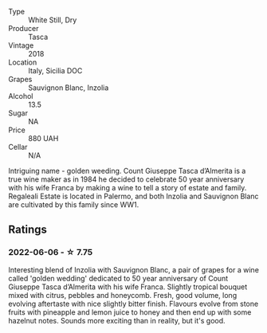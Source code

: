 #+attr_html: :class wine-main-image
[[file:/images/e8/f282e6-b655-435b-91e3-1966dbde5b25/2022-06-05-11-13-19-569DF9E9-240E-4AC1-8E85-33F9ED84D525-1-105-c.webp]]

- Type :: White Still, Dry
- Producer :: Tasca
- Vintage :: 2018
- Location :: Italy, Sicilia DOC
- Grapes :: Sauvignon Blanc, Inzolia
- Alcohol :: 13.5
- Sugar :: NA
- Price :: 880 UAH
- Cellar :: N/A

Intriguing name - golden weeding. Count Giuseppe Tasca d’Almerita is a true wine maker as in 1984 he decided to celebrate 50 year anniversary with his wife Franca by making a wine to tell a story of estate and family. Regaleali Estate is located in Palermo, and both Inzolia and Sauvignon Blanc are cultivated by this family since WW1.

** Ratings

*** 2022-06-06 - ☆ 7.75

Interesting blend of Inzolia with Sauvignon Blanc, a pair of grapes for a wine called 'golden wedding' dedicated to 50 year anniversary of Count Giuseppe Tasca d’Almerita with his wife Franca. Slightly tropical bouquet mixed with citrus, pebbles and honeycomb. Fresh, good volume, long evolving aftertaste with nice slightly bitter finish. Flavours evolve from stone fruits with pineapple and lemon juice to honey and then end up with some hazelnut notes. Sounds more exciting than in reality, but it's good.

